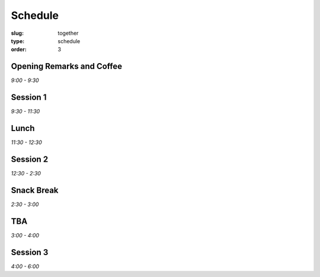 Schedule
########
:slug: together
:type: schedule
:order: 3

Opening Remarks and Coffee
--------------------------
*9:00 - 9:30*

Session 1
---------
*9:30 - 11:30*

Lunch
-----
*11:30 - 12:30*

Session 2
---------
*12:30 - 2:30*

Snack Break
-----------
*2:30 - 3:00*

TBA
---
*3:00 - 4:00*

Session 3
---------
*4:00 - 6:00*



